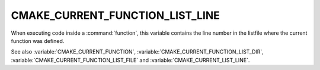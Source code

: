 CMAKE_CURRENT_FUNCTION_LIST_LINE
--------------------------------

.. versionadded:: 3.17

When executing code inside a :command:`function`, this variable
contains the line number in the listfile where the current function
was defined.

See also :variable:`CMAKE_CURRENT_FUNCTION`,
:variable:`CMAKE_CURRENT_FUNCTION_LIST_DIR`,
:variable:`CMAKE_CURRENT_FUNCTION_LIST_FILE` and
:variable:`CMAKE_CURRENT_LIST_LINE`.
